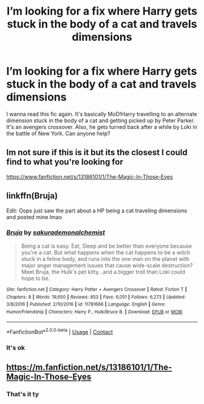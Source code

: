 #+TITLE: I’m looking for a fix where Harry gets stuck in the body of a cat and travels dimensions

* I’m looking for a fix where Harry gets stuck in the body of a cat and travels dimensions
:PROPERTIES:
:Author: RandomRBLXAvs
:Score: 15
:DateUnix: 1601999311.0
:DateShort: 2020-Oct-06
:FlairText: What's That Fic?
:END:
I wanna read this fic again. It's basically MoD!Harry travelling to an alternate dimension stuck in the body of a cat and getting picked up by Peter Parker. It's an avengers crossover. Also, he gets turned back after a while by Loki in the battle of New York. Can anyone help?


** Im not sure if this is it but its the closest I could find to what you're looking for

[[https://www.fanfiction.net/s/13186101/1/The-Magic-In-Those-Eyes]]
:PROPERTIES:
:Author: InfinitePhoenix_King
:Score: 5
:DateUnix: 1602004551.0
:DateShort: 2020-Oct-06
:END:


** linkffn(Bruja)

Edit: Oops just saw the part about a HP being a cat traveling dimensions and posted mine lmao
:PROPERTIES:
:Author: Leafyeyes417
:Score: 5
:DateUnix: 1602029391.0
:DateShort: 2020-Oct-07
:END:

*** [[https://www.fanfiction.net/s/11781666/1/][*/Bruja/*]] by [[https://www.fanfiction.net/u/912889/sakurademonalchemist][/sakurademonalchemist/]]

#+begin_quote
  Being a cat is easy. Eat, Sleep and be better than everyone because you're a cat. But what happens when the cat happens to be a witch stuck in a feline body, and runs into the one man on the planet with major anger management issues that cause wide-scale destruction? Meet Bruja, the Hulk's pet kitty...and a bigger troll than Loki could hope to be.
#+end_quote

^{/Site/:} ^{fanfiction.net} ^{*|*} ^{/Category/:} ^{Harry} ^{Potter} ^{+} ^{Avengers} ^{Crossover} ^{*|*} ^{/Rated/:} ^{Fiction} ^{T} ^{*|*} ^{/Chapters/:} ^{8} ^{*|*} ^{/Words/:} ^{19,650} ^{*|*} ^{/Reviews/:} ^{853} ^{*|*} ^{/Favs/:} ^{6,051} ^{*|*} ^{/Follows/:} ^{6,273} ^{*|*} ^{/Updated/:} ^{3/8/2016} ^{*|*} ^{/Published/:} ^{2/10/2016} ^{*|*} ^{/id/:} ^{11781666} ^{*|*} ^{/Language/:} ^{English} ^{*|*} ^{/Genre/:} ^{Humor/Friendship} ^{*|*} ^{/Characters/:} ^{Harry} ^{P.,} ^{Hulk/Bruce} ^{B.} ^{*|*} ^{/Download/:} ^{[[http://www.ff2ebook.com/old/ffn-bot/index.php?id=11781666&source=ff&filetype=epub][EPUB]]} ^{or} ^{[[http://www.ff2ebook.com/old/ffn-bot/index.php?id=11781666&source=ff&filetype=mobi][MOBI]]}

--------------

*FanfictionBot*^{2.0.0-beta} | [[https://github.com/FanfictionBot/reddit-ffn-bot/wiki/Usage][Usage]] | [[https://www.reddit.com/message/compose?to=tusing][Contact]]
:PROPERTIES:
:Author: FanfictionBot
:Score: 3
:DateUnix: 1602029416.0
:DateShort: 2020-Oct-07
:END:


*** It's ok
:PROPERTIES:
:Author: RandomRBLXAvs
:Score: 2
:DateUnix: 1602029981.0
:DateShort: 2020-Oct-07
:END:


** [[https://m.fanfiction.net/s/13186101/1/The-Magic-In-Those-Eyes]]
:PROPERTIES:
:Author: jnsla12
:Score: 3
:DateUnix: 1602005338.0
:DateShort: 2020-Oct-06
:END:

*** That's it ty
:PROPERTIES:
:Author: RandomRBLXAvs
:Score: 2
:DateUnix: 1602030034.0
:DateShort: 2020-Oct-07
:END:
